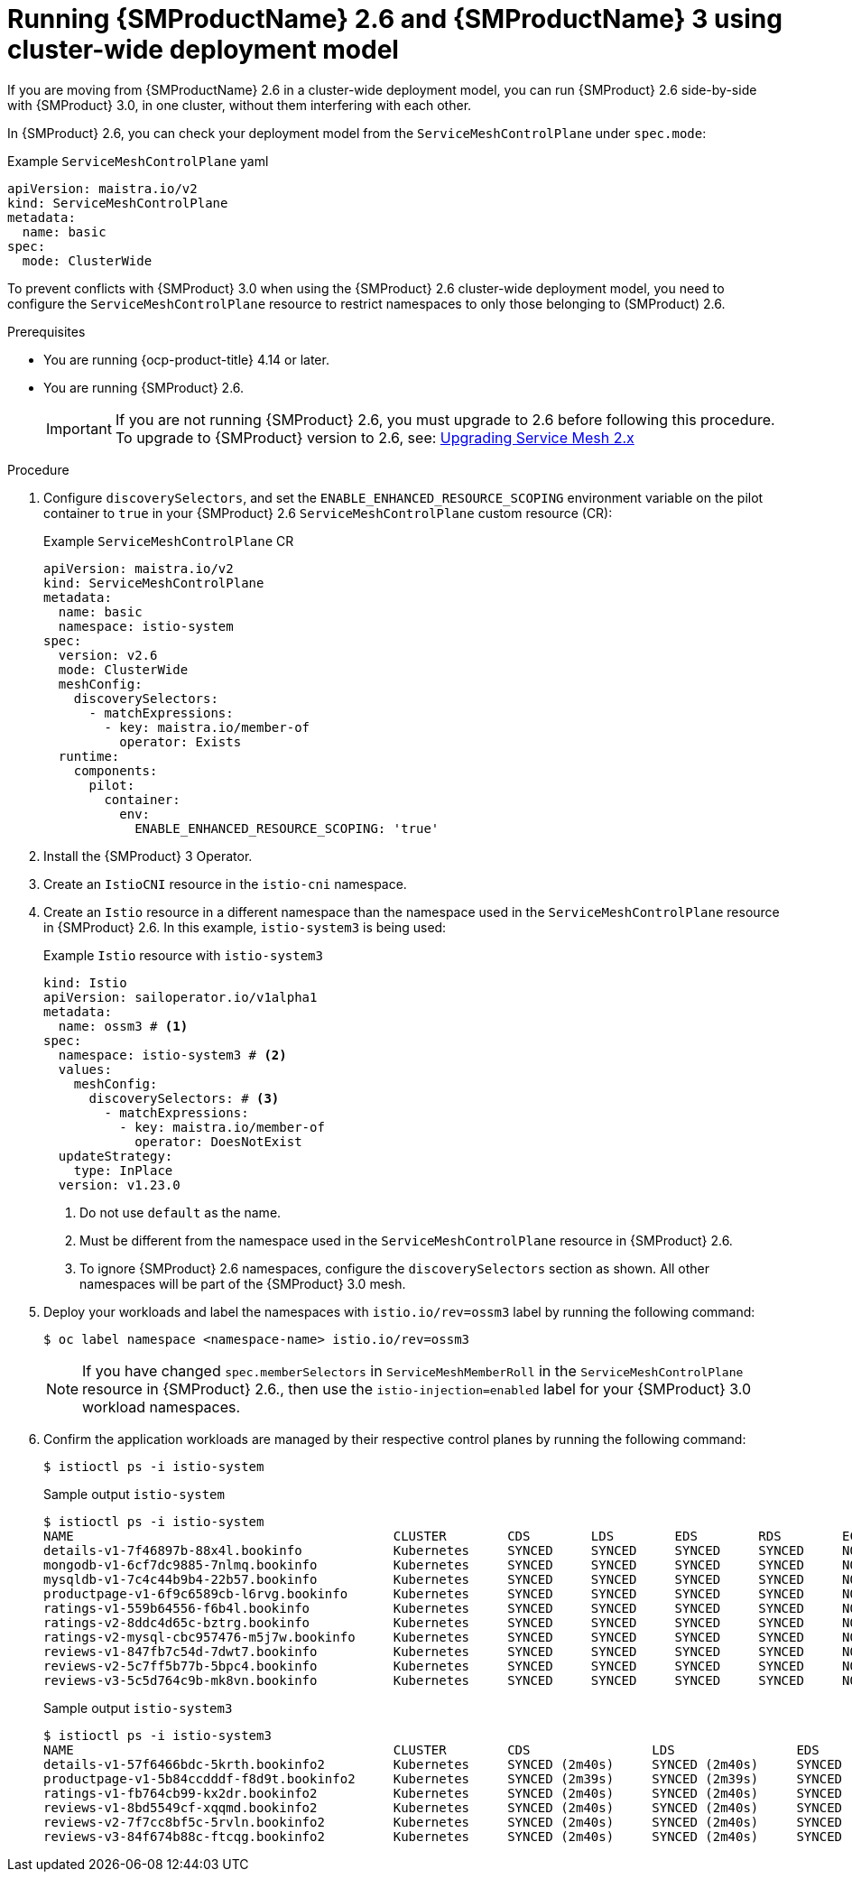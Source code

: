 // Module included in the following assemblies:
//
// * service-mesh-docs-main/install/ossm-v2-v3-side-by-side-assembly.adoc

:_mod-docs-content-type: PROCEDURE
[id="ossm-running-v2-v3-cluster-wide-deployment-model_{context}"]
= Running {SMProductName} 2.6 and {SMProductName} 3 using cluster-wide deployment model
//TP1 content influx. Title, etc may change.
//No IA as of 10/23/2024 so this content is likely to move.

If you are moving from {SMProductName} 2.6 in a cluster-wide deployment model, you can run {SMProduct} 2.6 side-by-side with {SMProduct} 3.0, in one cluster, without them interfering with each other.

In {SMProduct} 2.6, you can check your deployment model from the `ServiceMeshControlPlane` under `spec.mode`:

.Example `ServiceMeshControlPlane` yaml
[source, yaml]
----
apiVersion: maistra.io/v2
kind: ServiceMeshControlPlane
metadata:
  name: basic
spec:
  mode: ClusterWide
----

To prevent conflicts with {SMProduct} 3.0 when using the {SMProduct} 2.6 cluster-wide deployment model, you need to configure the `ServiceMeshControlPlane` resource to restrict namespaces to only those belonging to (SMProduct) 2.6.

//NOTES: 10/23/2024

//DO NOT USE VERSION NUMBER ATTRIBUTE. It is set for 3.0, will likely change, and it is unclear if later versions would impact this procedure for moving from 2.6.
//Only moving from 2.6 has been tested and verified by QE.
//Cluster-wide requires changes to OSSM 2.6 ServiceMeshControlPlane before installing OSSM 3.0

.Prerequisites

* You are running {ocp-product-title} 4.14 or later.
* You are running {SMProduct} 2.6.
+
[IMPORTANT]
====
If you are not running {SMProduct} 2.6, you must upgrade to 2.6 before following this procedure. To upgrade to {SMProduct} version to 2.6, see: link:https://docs.openshift.com/container-platform/4.17/service_mesh/v2x/upgrading-ossm.html[Upgrading Service Mesh 2.x]
====

.Procedure

. Configure `discoverySelectors`, and set the `ENABLE_ENHANCED_RESOURCE_SCOPING` environment variable on the pilot container to `true` in your {SMProduct} 2.6 `ServiceMeshControlPlane` custom resource (CR):
+
.Example `ServiceMeshControlPlane` CR
[source, yaml]
----
apiVersion: maistra.io/v2
kind: ServiceMeshControlPlane
metadata:
  name: basic
  namespace: istio-system
spec:
  version: v2.6
  mode: ClusterWide
  meshConfig:
    discoverySelectors:
      - matchExpressions:
        - key: maistra.io/member-of
          operator: Exists
  runtime:
    components:
      pilot:
        container:
          env:
            ENABLE_ENHANCED_RESOURCE_SCOPING: 'true'
----

. Install the {SMProduct} 3 Operator.

. Create an `IstioCNI` resource in the `istio-cni` namespace.

. Create an `Istio` resource in a different namespace than the namespace used in the `ServiceMeshControlPlane` resource in {SMProduct} 2.6. In this example, `istio-system3` is being used:
+
.Example `Istio` resource with `istio-system3`
[source, yaml]
----
kind: Istio
apiVersion: sailoperator.io/v1alpha1
metadata:
  name: ossm3 # <1>
spec:
  namespace: istio-system3 # <2>
  values:
    meshConfig:
      discoverySelectors: # <3>
        - matchExpressions:
          - key: maistra.io/member-of
            operator: DoesNotExist
  updateStrategy:
    type: InPlace
  version: v1.23.0
----
<1> Do not use `default` as the name.
<2> Must be different from the namespace used in the `ServiceMeshControlPlane` resource in {SMProduct} 2.6.
<3> To ignore {SMProduct} 2.6 namespaces, configure the `discoverySelectors` section as shown. All other namespaces will be part of the {SMProduct} 3.0 mesh.
+

//. install `Red Hat OpenShift Service Mesh 3` operator
//. create `IstioCNI` resource in `istio-cni` namespace
//. create following `Istio` resource in `istio-system3` (must be a different namespace than a namespace running OSSM 2). Make sure to use discovery selectors which are ignoring OSSM 2 namespaces and NOT to use `default` name for `Istio` resource. You can optionally restrict discovered namespaces even more. Configuration shown in the example only ignores OSSM 2 namespaces but all other namespaces will be part of OSSM 3 mesh.

. Deploy your workloads and label the namespaces with `istio.io/rev=ossm3` label by running the following command:
+
[source, terminal]
----
$ oc label namespace <namespace-name> istio.io/rev=ossm3
----
+
[NOTE]
====
If you have changed `spec.memberSelectors` in `ServiceMeshMemberRoll` in the `ServiceMeshControlPlane` resource in {SMProduct} 2.6., then use the `istio-injection=enabled` label for your {SMProduct} 3.0 workload namespaces.
====

. Confirm the application workloads are managed by their respective control planes by running the following command:
+
[source,terminal]
----
$ istioctl ps -i istio-system
----
+
.Sample output `istio-system`
[source, terminal]
----
$ istioctl ps -i istio-system
NAME                                          CLUSTER        CDS        LDS        EDS        RDS        ECDS         ISTIOD                                          VERSION
details-v1-7f46897b-88x4l.bookinfo            Kubernetes     SYNCED     SYNCED     SYNCED     SYNCED     NOT SENT     istiod-install-istio-system-bd58bdcd5-2htkf     1.20.8
mongodb-v1-6cf7dc9885-7nlmq.bookinfo          Kubernetes     SYNCED     SYNCED     SYNCED     SYNCED     NOT SENT     istiod-install-istio-system-bd58bdcd5-2htkf     1.20.8
mysqldb-v1-7c4c44b9b4-22b57.bookinfo          Kubernetes     SYNCED     SYNCED     SYNCED     SYNCED     NOT SENT     istiod-install-istio-system-bd58bdcd5-2htkf     1.20.8
productpage-v1-6f9c6589cb-l6rvg.bookinfo      Kubernetes     SYNCED     SYNCED     SYNCED     SYNCED     NOT SENT     istiod-install-istio-system-bd58bdcd5-2htkf     1.20.8
ratings-v1-559b64556-f6b4l.bookinfo           Kubernetes     SYNCED     SYNCED     SYNCED     SYNCED     NOT SENT     istiod-install-istio-system-bd58bdcd5-2htkf     1.20.8
ratings-v2-8ddc4d65c-bztrg.bookinfo           Kubernetes     SYNCED     SYNCED     SYNCED     SYNCED     NOT SENT     istiod-install-istio-system-bd58bdcd5-2htkf     1.20.8
ratings-v2-mysql-cbc957476-m5j7w.bookinfo     Kubernetes     SYNCED     SYNCED     SYNCED     SYNCED     NOT SENT     istiod-install-istio-system-bd58bdcd5-2htkf     1.20.8
reviews-v1-847fb7c54d-7dwt7.bookinfo          Kubernetes     SYNCED     SYNCED     SYNCED     SYNCED     NOT SENT     istiod-install-istio-system-bd58bdcd5-2htkf     1.20.8
reviews-v2-5c7ff5b77b-5bpc4.bookinfo          Kubernetes     SYNCED     SYNCED     SYNCED     SYNCED     NOT SENT     istiod-install-istio-system-bd58bdcd5-2htkf     1.20.8
reviews-v3-5c5d764c9b-mk8vn.bookinfo          Kubernetes     SYNCED     SYNCED     SYNCED     SYNCED     NOT SENT     istiod-install-istio-system-bd58bdcd5-2htkf     1.20.8
----
+
.Sample output `istio-system3`
[source,terminal]
----
$ istioctl ps -i istio-system3
NAME                                          CLUSTER        CDS                LDS                EDS                RDS                ECDS        ISTIOD                            VERSION
details-v1-57f6466bdc-5krth.bookinfo2         Kubernetes     SYNCED (2m40s)     SYNCED (2m40s)     SYNCED (2m34s)     SYNCED (2m40s)     IGNORED     istiod-ossm3-5b46b6b8cb-gbjx6     1.23.0
productpage-v1-5b84ccdddf-f8d9t.bookinfo2     Kubernetes     SYNCED (2m39s)     SYNCED (2m39s)     SYNCED (2m34s)     SYNCED (2m39s)     IGNORED     istiod-ossm3-5b46b6b8cb-gbjx6     1.23.0
ratings-v1-fb764cb99-kx2dr.bookinfo2          Kubernetes     SYNCED (2m40s)     SYNCED (2m40s)     SYNCED (2m34s)     SYNCED (2m40s)     IGNORED     istiod-ossm3-5b46b6b8cb-gbjx6     1.23.0
reviews-v1-8bd5549cf-xqqmd.bookinfo2          Kubernetes     SYNCED (2m40s)     SYNCED (2m40s)     SYNCED (2m34s)     SYNCED (2m40s)     IGNORED     istiod-ossm3-5b46b6b8cb-gbjx6     1.23.0
reviews-v2-7f7cc8bf5c-5rvln.bookinfo2         Kubernetes     SYNCED (2m40s)     SYNCED (2m40s)     SYNCED (2m34s)     SYNCED (2m40s)     IGNORED     istiod-ossm3-5b46b6b8cb-gbjx6     1.23.0
reviews-v3-84f674b88c-ftcqg.bookinfo2         Kubernetes     SYNCED (2m40s)     SYNCED (2m40s)     SYNCED (2m34s)     SYNCED (2m40s)     IGNORED     istiod-ossm3-5b46b6b8cb-gbjx6     1.23.0
----
